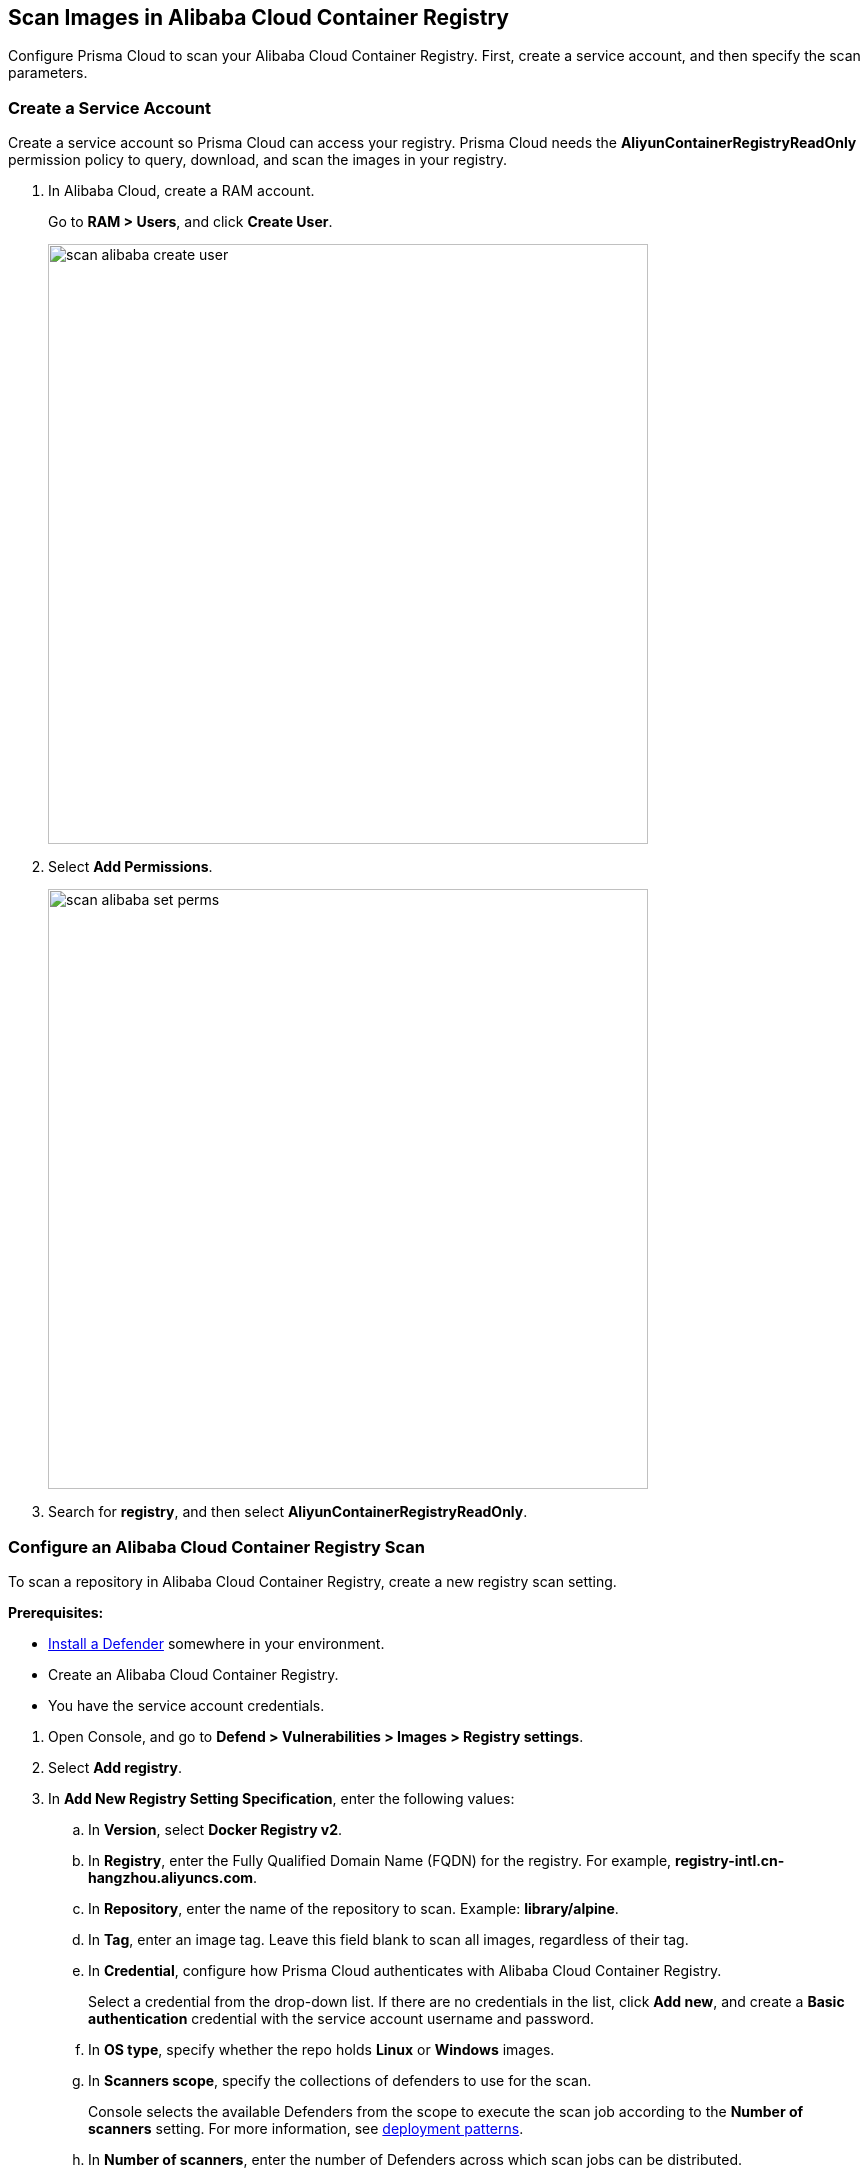 == Scan Images in Alibaba Cloud Container Registry

Configure Prisma Cloud to scan your Alibaba Cloud Container Registry.
First, create a service account, and then specify the scan parameters.


[.task]
=== Create a Service Account

Create a service account so Prisma Cloud can access your registry.
Prisma Cloud needs the *AliyunContainerRegistryReadOnly* permission policy to query, download, and scan the images in your registry.

[.procedure]
. In Alibaba Cloud, create a RAM account.
+
Go to *RAM > Users*, and click *Create User*.
+
image::scan_alibaba_create_user.png[width=600]

. Select *Add Permissions*.
+
image::scan_alibaba_set_perms.png[width=600]

. Search for *registry*, and then select *AliyunContainerRegistryReadOnly*.


[.task]
=== Configure an Alibaba Cloud Container Registry Scan

To scan a repository in Alibaba Cloud Container Registry, create a new registry scan setting.

*Prerequisites:*

* xref:../../install/deploy-defender/defender_types.adoc[Install a Defender] somewhere in your environment.
* Create an Alibaba Cloud Container Registry.
* You have the service account credentials.

[.procedure]
. Open Console, and go to *Defend > Vulnerabilities > Images > Registry settings*.

. Select *Add registry*.

. In *Add New Registry Setting Specification*, enter the following values:

.. In *Version*, select *Docker Registry v2*.

.. In *Registry*, enter the Fully Qualified Domain Name (FQDN) for the registry.
For example, *registry-intl.cn-hangzhou.aliyuncs.com*.

.. In *Repository*, enter the name of the repository to scan.
Example: *library/alpine*.

.. In *Tag*, enter an image tag.
Leave this field blank to scan all images, regardless of their tag.

.. In *Credential*, configure how Prisma Cloud authenticates with Alibaba Cloud Container Registry.
+
Select a credential from the drop-down list.
If there are no credentials in the list, click *Add new*, and create a *Basic authentication* credential with the service account username and password.

.. In *OS type*, specify whether the repo holds *Linux* or *Windows* images.

.. In *Scanners scope*, specify the collections of defenders to use for the scan.
+
Console selects the available Defenders from the scope to execute the scan job according to the *Number of scanners* setting.
For more information, see xref:../../vulnerability_management/registry_scanning/configure_registry_scanning.adoc#_deployment_patterns[deployment patterns].

.. In *Number of scanners*, enter the number of Defenders across which scan jobs can be distributed.

.. In *Cap*, limit the number of images to scan.
+
Set *Cap* to *5* to scan the five most recent images, or enter another value to increase or decrease the limit.
Set *Cap* to *0* to scan all images.

. Select *Add and scan*.
+
Verify that the images in the repository are being scanned under *Monitor > Vulnerabilities > Images > Registries*.
